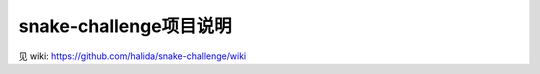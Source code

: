 snake-challenge项目说明
====================================
见 wiki: https://github.com/halida/snake-challenge/wiki
